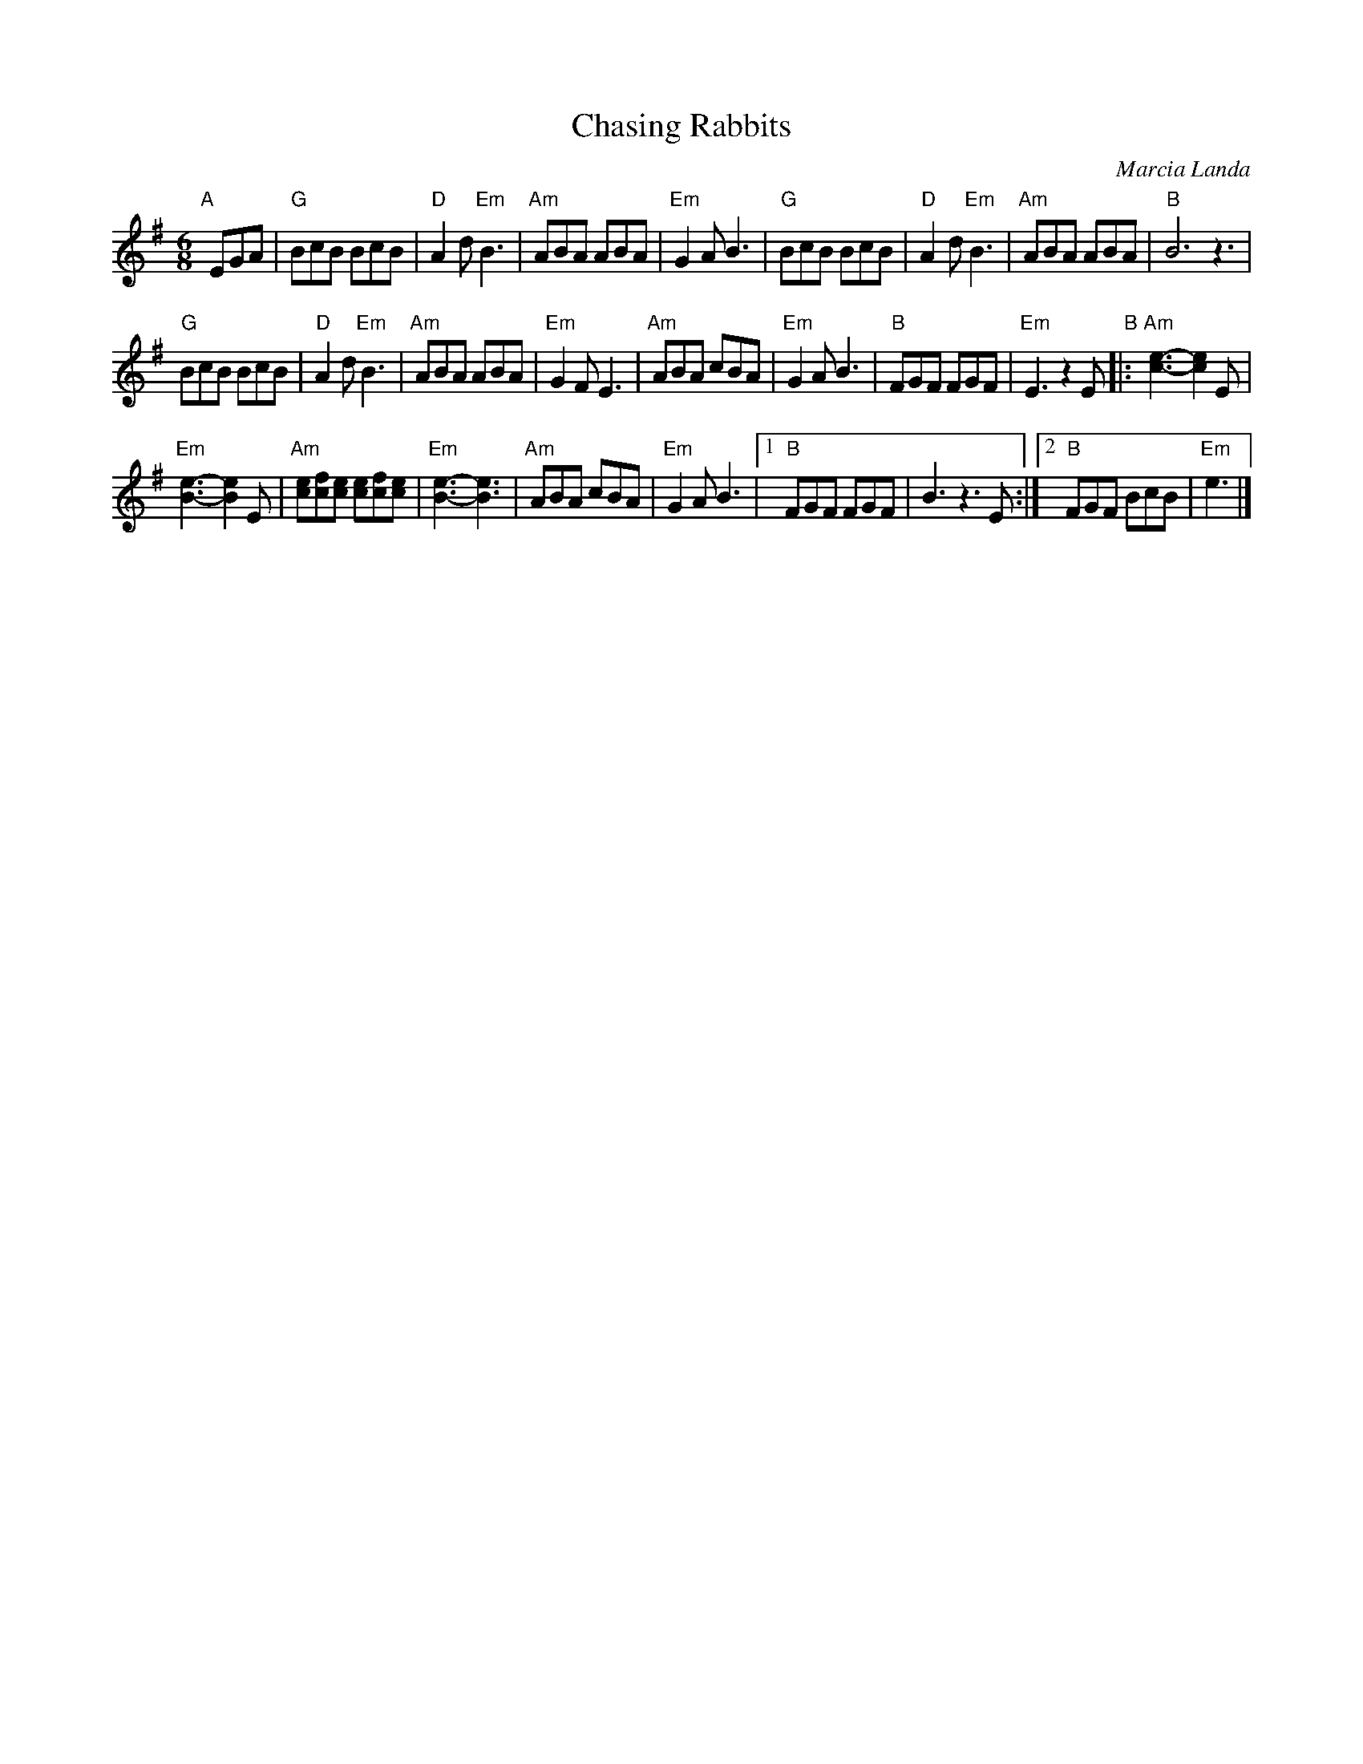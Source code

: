 X: 1
T: Chasing Rabbits
C: Marcia Landa
R: jig
Z: 2018 John Chambers <jc:trillian.mit.edu>
S: PDF in message from Marcia
M: 6/8
L: 1/8
K: G
"A"[|] EGA |\
"G"BcB BcB | "D"A2d "Em"B3 |\
"Am"ABA ABA | "Em"G2A B3 |\
"G"BcB BcB | "D"A2d "Em"B3 |\
"Am"ABA ABA | "B"B6 z3 |
"G"BcB BcB | "D"A2d "Em"B3 |\
"Am"ABA ABA | "Em"G2F E3 |\
"Am"ABA cBA | "Em"G2A B3 |\
"B"FGF FGF | "Em"E3 z2E "B"|:\
"Am"[e3-c3-] [e2c2]E |
"Em"[e3-B3-] [e2B2]E |\
"Am"[ec][fc][ec] [ec][fc][ec] | "Em"[e3-B3-] [e3B3] |\
"Am"ABA cBA | "Em"G2A B3 |\
[1 "B"FGF FGF | B3 z3E :|\
[2 "B"FGF BcB | "Em"e3 |]

